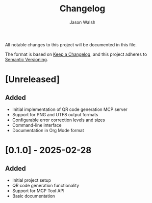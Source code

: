 #+TITLE: Changelog
#+AUTHOR: Jason Walsh
#+EMAIL: j@wal.sh

All notable changes to this project will be documented in this file.

The format is based on [[https://keepachangelog.com/en/1.0.0/][Keep a Changelog]],
and this project adheres to [[https://semver.org/spec/v2.0.0.html][Semantic Versioning]].

* [Unreleased]

** Added
- Initial implementation of QR code generation MCP server
- Support for PNG and UTF8 output formats
- Configurable error correction levels and sizes
- Command-line interface
- Documentation in Org Mode format

* [0.1.0] - 2025-02-28

** Added
- Initial project setup
- QR code generation functionality
- Support for MCP Tool API
- Basic documentation
